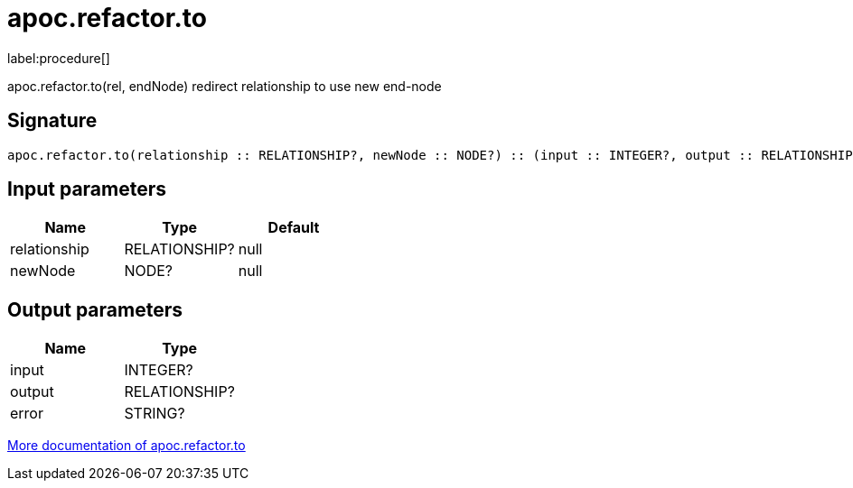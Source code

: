 ////
This file is generated by DocsTest, so don't change it!
////

= apoc.refactor.to
:description: This section contains reference documentation for the apoc.refactor.to procedure.

label:procedure[]

[.emphasis]
apoc.refactor.to(rel, endNode) redirect relationship to use new end-node

== Signature

[source]
----
apoc.refactor.to(relationship :: RELATIONSHIP?, newNode :: NODE?) :: (input :: INTEGER?, output :: RELATIONSHIP?, error :: STRING?)
----

== Input parameters
[.procedures, opts=header]
|===
| Name | Type | Default 
|relationship|RELATIONSHIP?|null
|newNode|NODE?|null
|===

== Output parameters
[.procedures, opts=header]
|===
| Name | Type 
|input|INTEGER?
|output|RELATIONSHIP?
|error|STRING?
|===

xref::graph-updates/graph-refactoring/redirect-relationship.adoc[More documentation of apoc.refactor.to,role=more information]


